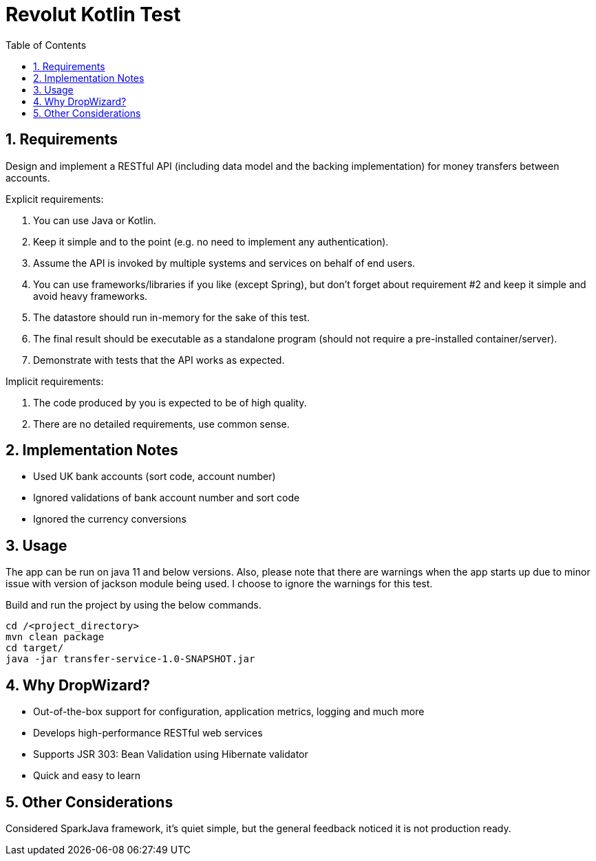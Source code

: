 = Revolut Kotlin Test
:toc:
:sectnums:

== Requirements

Design and implement a RESTful API (including data model and the backing implementation) for
money transfers between accounts.

Explicit requirements:

    . You can use Java or Kotlin.
    . Keep it simple and to the point (e.g. no need to implement any authentication).
    . Assume the API is invoked by multiple systems and services on behalf of end users.
    . You can use frameworks/libraries if you like (except Spring), but don't forget about requirement #2 and keep it simple and avoid heavy frameworks.
    . The datastore should run in-memory for the sake of this test.
    . The final result should be executable as a standalone program (should not require a pre-installed container/server).
    . Demonstrate with tests that the API works as expected.

Implicit requirements:

    . The code produced by you is expected to be of high quality.
    . There are no detailed requirements, use common sense.

== Implementation Notes

- Used UK bank accounts (sort code, account number)
- Ignored validations of bank account number and sort code
- Ignored the currency conversions

== Usage
The app can be run on java 11 and below versions. Also, please note that there are warnings when the app starts up
due to minor issue with version of jackson module being used. I choose to ignore the warnings for this test.

Build and run the project by using the below commands.

```
cd /<project_directory>
mvn clean package
cd target/
java -jar transfer-service-1.0-SNAPSHOT.jar
```

== Why DropWizard?

- Out-of-the-box support for configuration, application metrics, logging and much more
- Develops high-performance RESTful web services
- Supports JSR 303: Bean Validation using Hibernate validator
- Quick and easy to learn

== Other Considerations

Considered SparkJava framework, it's quiet simple, but the general feedback noticed it is not production ready.